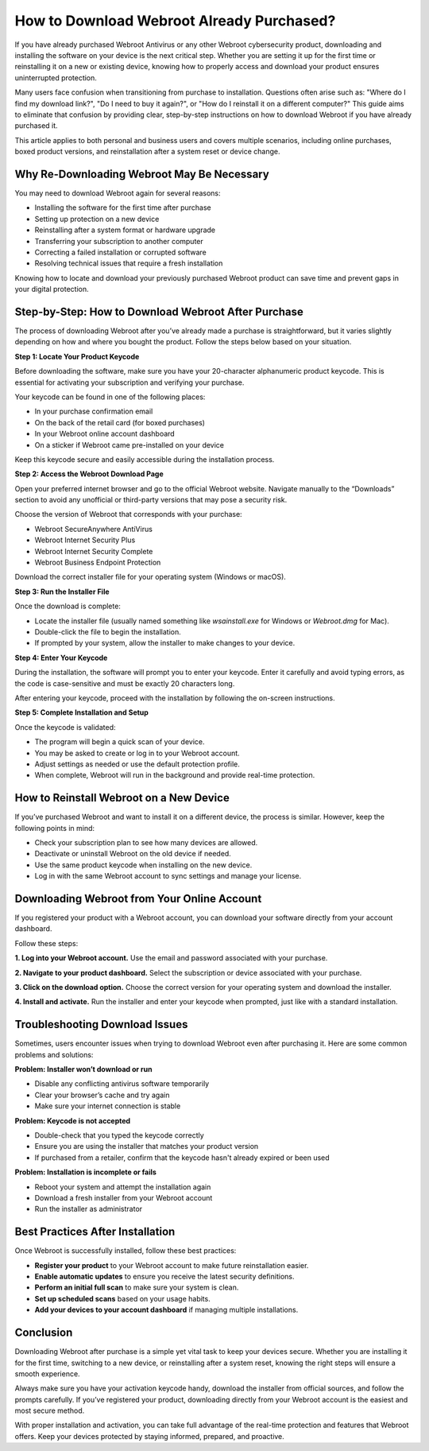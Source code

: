 How to Download Webroot Already Purchased?
==========================================

If you have already purchased Webroot Antivirus or any other Webroot cybersecurity product, downloading and installing the software on your device is the next critical step. Whether you are setting it up for the first time or reinstalling it on a new or existing device, knowing how to properly access and download your product ensures uninterrupted protection.

.. image:: download.gif
   :alt: My Project Logo
   :width: 400px
   :align: center
   :target: https://i-downloadsoftwares.com/

  
Many users face confusion when transitioning from purchase to installation. Questions often arise such as: "Where do I find my download link?", "Do I need to buy it again?", or "How do I reinstall it on a different computer?" This guide aims to eliminate that confusion by providing clear, step-by-step instructions on how to download Webroot if you have already purchased it.

This article applies to both personal and business users and covers multiple scenarios, including online purchases, boxed product versions, and reinstallation after a system reset or device change.

Why Re-Downloading Webroot May Be Necessary
-------------------------------------------

You may need to download Webroot again for several reasons:

- Installing the software for the first time after purchase
- Setting up protection on a new device
- Reinstalling after a system format or hardware upgrade
- Transferring your subscription to another computer
- Correcting a failed installation or corrupted software
- Resolving technical issues that require a fresh installation

Knowing how to locate and download your previously purchased Webroot product can save time and prevent gaps in your digital protection.

Step-by-Step: How to Download Webroot After Purchase
-----------------------------------------------------

The process of downloading Webroot after you’ve already made a purchase is straightforward, but it varies slightly depending on how and where you bought the product. Follow the steps below based on your situation.

**Step 1: Locate Your Product Keycode**

Before downloading the software, make sure you have your 20-character alphanumeric product keycode. This is essential for activating your subscription and verifying your purchase.

Your keycode can be found in one of the following places:

- In your purchase confirmation email
- On the back of the retail card (for boxed purchases)
- In your Webroot online account dashboard
- On a sticker if Webroot came pre-installed on your device

Keep this keycode secure and easily accessible during the installation process.

**Step 2: Access the Webroot Download Page**

Open your preferred internet browser and go to the official Webroot website. Navigate manually to the “Downloads” section to avoid any unofficial or third-party versions that may pose a security risk.

Choose the version of Webroot that corresponds with your purchase:

- Webroot SecureAnywhere AntiVirus
- Webroot Internet Security Plus
- Webroot Internet Security Complete
- Webroot Business Endpoint Protection

Download the correct installer file for your operating system (Windows or macOS).

**Step 3: Run the Installer File**

Once the download is complete:

- Locate the installer file (usually named something like `wsainstall.exe` for Windows or `Webroot.dmg` for Mac).
- Double-click the file to begin the installation.
- If prompted by your system, allow the installer to make changes to your device.

**Step 4: Enter Your Keycode**

During the installation, the software will prompt you to enter your keycode. Enter it carefully and avoid typing errors, as the code is case-sensitive and must be exactly 20 characters long.

After entering your keycode, proceed with the installation by following the on-screen instructions.

**Step 5: Complete Installation and Setup**

Once the keycode is validated:

- The program will begin a quick scan of your device.
- You may be asked to create or log in to your Webroot account.
- Adjust settings as needed or use the default protection profile.
- When complete, Webroot will run in the background and provide real-time protection.

How to Reinstall Webroot on a New Device
----------------------------------------

If you’ve purchased Webroot and want to install it on a different device, the process is similar. However, keep the following points in mind:

- Check your subscription plan to see how many devices are allowed.
- Deactivate or uninstall Webroot on the old device if needed.
- Use the same product keycode when installing on the new device.
- Log in with the same Webroot account to sync settings and manage your license.

Downloading Webroot from Your Online Account
--------------------------------------------

If you registered your product with a Webroot account, you can download your software directly from your account dashboard.

Follow these steps:

**1. Log into your Webroot account.**  
Use the email and password associated with your purchase.

**2. Navigate to your product dashboard.**  
Select the subscription or device associated with your purchase.

**3. Click on the download option.**  
Choose the correct version for your operating system and download the installer.

**4. Install and activate.**  
Run the installer and enter your keycode when prompted, just like with a standard installation.

Troubleshooting Download Issues
-------------------------------

Sometimes, users encounter issues when trying to download Webroot even after purchasing it. Here are some common problems and solutions:

**Problem: Installer won’t download or run**

- Disable any conflicting antivirus software temporarily
- Clear your browser’s cache and try again
- Make sure your internet connection is stable

**Problem: Keycode is not accepted**

- Double-check that you typed the keycode correctly
- Ensure you are using the installer that matches your product version
- If purchased from a retailer, confirm that the keycode hasn't already expired or been used

**Problem: Installation is incomplete or fails**

- Reboot your system and attempt the installation again
- Download a fresh installer from your Webroot account
- Run the installer as administrator

Best Practices After Installation
---------------------------------

Once Webroot is successfully installed, follow these best practices:

- **Register your product** to your Webroot account to make future reinstallation easier.
- **Enable automatic updates** to ensure you receive the latest security definitions.
- **Perform an initial full scan** to make sure your system is clean.
- **Set up scheduled scans** based on your usage habits.
- **Add your devices to your account dashboard** if managing multiple installations.

Conclusion
----------

Downloading Webroot after purchase is a simple yet vital task to keep your devices secure. Whether you are installing it for the first time, switching to a new device, or reinstalling after a system reset, knowing the right steps will ensure a smooth experience.

Always make sure you have your activation keycode handy, download the installer from official sources, and follow the prompts carefully. If you’ve registered your product, downloading directly from your Webroot account is the easiest and most secure method.

With proper installation and activation, you can take full advantage of the real-time protection and features that Webroot offers. Keep your devices protected by staying informed, prepared, and proactive.
